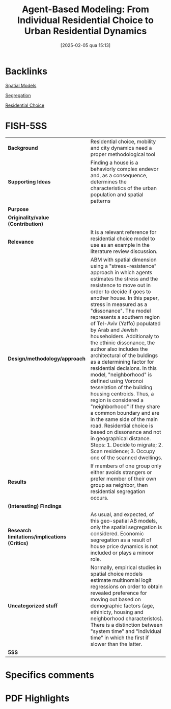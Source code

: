 #+title:      Agent-Based Modeling: From Individual Residential Choice to Urban Residential Dynamics
#+date:       [2025-02-05 qua 15:13]
#+filetags:   :bib:
#+identifier: 20250205T151319
#+OPTIONS: toc:nil num:nil
#+reference:  benenson_2004_AgentBased

* Backlinks

[[denote:20211209T230231][Spatial Models]]

[[denote:20250205T151257][Segregation]]

[[denote:20250205T151314][Residential Choice]]


* FISH-5SS
|-----------------------------------------------+-----------------------------------------------------------------------------------------------------------------------------------------------------------------------------------------------------------------------------------------------------------------------------------------------------------------------------------------------------------------------------------------------------------------------------------------------------------------------------------------------------------------------------------------------------------------------------------------------------------------------------------------------------------------------------------------------------------------------------------------------------------------------------------------------------------------------------------------------------------------------------------------------------|
| <40>                                          | <50>                                                                                                                                                                                                                                                                                                                                                                                                                                                                                                                                                                                                                                                                                                                                                                                                                                                                                                |
| *Background*                                  | Residential choice, mobility and city dynamics need a proper methodological tool                                                                                                                                                                                                                                                                                                                                                                                                                                                                                                                                                                                                                                                                                                                                                                                                                    |
| *Supporting Ideas*                            | Finding a house is a behaviorly complex endevor and, as a consequence, determines the characteristics of the urban population and spatial patterns                                                                                                                                                                                                                                                                                                                                                                                                                                                                                                                                                                                                                                                                                                                                                  |
| *Purpose*                                     |                                                                                                                                                                                                                                                                                                                                                                                                                                                                                                                                                                                                                                                                                                                                                                                                                                                                                                     |
| *Originality/value (Contribution)*            |                                                                                                                                                                                                                                                                                                                                                                                                                                                                                                                                                                                                                                                                                                                                                                                                                                                                                                     |
| *Relevance*                                   | It is a relevant reference for residential choice model to use as an example in the literature review discussion.                                                                                                                                                                                                                                                                                                                                                                                                                                                                                                                                                                                                                                                                                                                                                                                   |
| *Design/methodology/approach*                 | ABM with spatial dimension using a "stress-resistence" approach in which agents estimates the stress and the resistence to move out in order to decide if goes to another house. In this paper, stress in measured as a "dissonance". The model represents a southern region of Tel-Aviv (Yaffo) populated by Arab and Jewish householders. Additionaly to the ethinic dissonance, the author also includes the architectural of the buldings as a determining factor for residential decisions. In this model, "neighborhood" is defined using Voronoi tesselation of the building housing centroids. Thus, a region is considered a "neighborhood" if they share a common boundary and are in the same side of the main road. Residential choice is based on dissonance and not in geographical distance. Steps: 1. Decide to migrate; 2. Scan residence; 3. Occupy one of the scanned dwellings. |
| *Results*                                     | If members of one group only either avoids strangers or prefer member of their own group as neighbor, then residential segregation occurs.                                                                                                                                                                                                                                                                                                                                                                                                                                                                                                                                                                                                                                                                                                                                                          |
| *(Interesting) Findings*                      |                                                                                                                                                                                                                                                                                                                                                                                                                                                                                                                                                                                                                                                                                                                                                                                                                                                                                                     |
| *Research limitations/implications (Critics)* | As usual, and expected, of this geo-spatial AB models, only the spatial segregation is considered. Economic segregation as a result of house price dynamics is not included or plays a minoor role.                                                                                                                                                                                                                                                                                                                                                                                                                                                                                                                                                                                                                                                                                                 |
| *Uncategorized stuff*                         | Normally, empirical studies in spatial choice models estimate multinomial logit regressions on order to obtain revealed preference for moving out based on demographic factors (age, ethinicty, housing and neighborhood characteristcs). There is a distinction between "system time" and "individual time" in which the first if slower than the latter.                                                                                                                                                                                                                                                                                                                                                                                                                                                                                                                                          |
| *5SS*                                         |                                                                                                                                                                                                                                                                                                                                                                                                                                                                                                                                                                                                                                                                                                                                                                                                                                                                                                     |
|-----------------------------------------------+-----------------------------------------------------------------------------------------------------------------------------------------------------------------------------------------------------------------------------------------------------------------------------------------------------------------------------------------------------------------------------------------------------------------------------------------------------------------------------------------------------------------------------------------------------------------------------------------------------------------------------------------------------------------------------------------------------------------------------------------------------------------------------------------------------------------------------------------------------------------------------------------------------|

* Specifics comments

* PDF Highlights
